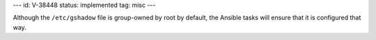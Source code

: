 ---
id: V-38448
status: implemented
tag: misc
---

Although the ``/etc/gshadow`` file is group-owned by root by default, the
Ansible tasks will ensure that it is configured that way.
